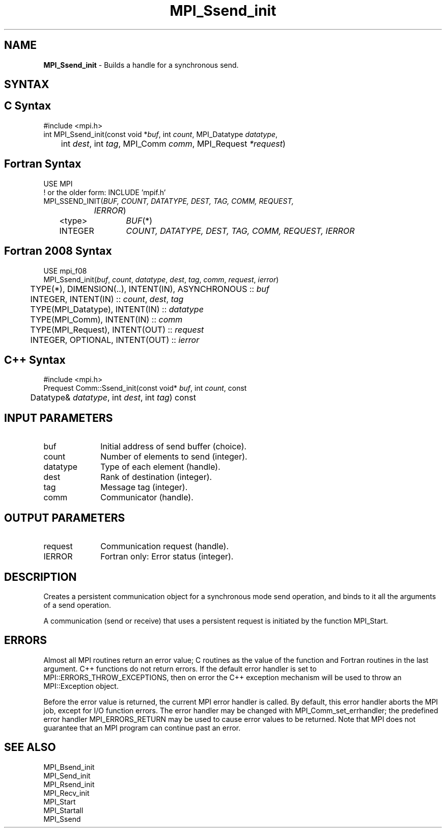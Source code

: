 .\" -*- nroff -*-
.\" Copyright 2013 Los Alamos National Security, LLC. All rights reserved.
.\" Copyright 2010 Cisco Systems, Inc.  All rights reserved.
.\" Copyright 2006-2008 Sun Microsystems, Inc.
.\" Copyright (c) 1996 Thinking Machines Corporation
.\" $COPYRIGHT$
.TH MPI_Ssend_init 3 "May 26, 2022" "4.1.4" "Open MPI"
.SH NAME
\fBMPI_Ssend_init\fP \- Builds a handle for a synchronous send.

.SH SYNTAX
.ft R
.SH C Syntax
.nf
#include <mpi.h>
int MPI_Ssend_init(const void *\fIbuf\fP, int\fI count\fP, MPI_Datatype\fI datatype\fP,
	int\fI dest\fP, int\fI tag\fP, MPI_Comm\fI comm\fP, MPI_Request\fI *request\fP)

.fi
.SH Fortran Syntax
.nf
USE MPI
! or the older form: INCLUDE 'mpif.h'
MPI_SSEND_INIT(\fIBUF, COUNT, DATATYPE, DEST, TAG, COMM, REQUEST,
		IERROR\fP)
	<type>	\fIBUF\fP(*)
	INTEGER	\fICOUNT, DATATYPE, DEST, TAG, COMM, REQUEST, IERROR\fP

.fi
.SH Fortran 2008 Syntax
.nf
USE mpi_f08
MPI_Ssend_init(\fIbuf\fP, \fIcount\fP, \fIdatatype\fP, \fIdest\fP, \fItag\fP, \fIcomm\fP, \fIrequest\fP, \fIierror\fP)
	TYPE(*), DIMENSION(..), INTENT(IN), ASYNCHRONOUS :: \fIbuf\fP
	INTEGER, INTENT(IN) :: \fIcount\fP, \fIdest\fP, \fItag\fP
	TYPE(MPI_Datatype), INTENT(IN) :: \fIdatatype\fP
	TYPE(MPI_Comm), INTENT(IN) :: \fIcomm\fP
	TYPE(MPI_Request), INTENT(OUT) :: \fIrequest\fP
	INTEGER, OPTIONAL, INTENT(OUT) :: \fIierror\fP

.fi
.SH C++ Syntax
.nf
#include <mpi.h>
Prequest Comm::Ssend_init(const void* \fIbuf\fP, int \fIcount\fP, const
	Datatype& \fIdatatype\fP, int \fIdest\fP, int \fItag\fP) const

.fi
.SH INPUT PARAMETERS
.ft R
.TP 1i
buf
Initial address of send buffer (choice).
.TP 1i
count
Number of elements to send (integer).
.TP 1i
datatype
Type of each element (handle).
.TP 1i
dest
Rank of destination (integer).
.TP 1i
tag
Message tag (integer).
.TP 1i
comm
Communicator (handle).

.SH OUTPUT PARAMETERS
.ft R
.TP 1i
request
Communication request (handle).
.ft R
.TP 1i
IERROR
Fortran only: Error status (integer).

.SH DESCRIPTION
.ft R
Creates a persistent communication object for a synchronous mode send operation, and binds to it all the arguments of a send operation.
.sp
A communication (send or receive) that uses a persistent request is initiated by the function MPI_Start.

.SH ERRORS
Almost all MPI routines return an error value; C routines as the value of the function and Fortran routines in the last argument. C++ functions do not return errors. If the default error handler is set to MPI::ERRORS_THROW_EXCEPTIONS, then on error the C++ exception mechanism will be used to throw an MPI::Exception object.
.sp
Before the error value is returned, the current MPI error handler is
called. By default, this error handler aborts the MPI job, except for I/O function errors. The error handler may be changed with MPI_Comm_set_errhandler; the predefined error handler MPI_ERRORS_RETURN may be used to cause error values to be returned. Note that MPI does not guarantee that an MPI program can continue past an error.

.SH SEE ALSO
.ft R
.sp
MPI_Bsend_init
.br
MPI_Send_init
.br
MPI_Rsend_init
.br
MPI_Recv_init
.br
MPI_Start
.br
MPI_Startall
.br
MPI_Ssend



